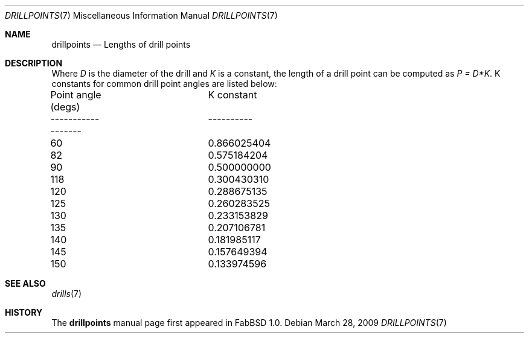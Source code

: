 .\"	$FabBSD$
.\"
.\" Copyright (c) 2009 Hypertriton, Inc. <http://hypertriton.com/>
.\" All rights reserved.
.\"
.\" Redistribution and use in source and binary forms, with or without
.\" modification, are permitted provided that the following conditions
.\" are met:
.\" 1. Redistributions of source code must retain the above copyright
.\"    notice, this list of conditions and the following disclaimer.
.\" 2. Redistributions in binary form must reproduce the above copyright
.\"    notice, this list of conditions and the following disclaimer in the
.\"    documentation and/or other materials provided with the distribution.
.\" 
.\" THIS SOFTWARE IS PROVIDED BY THE AUTHOR ``AS IS'' AND ANY EXPRESS OR
.\" IMPLIED WARRANTIES, INCLUDING, BUT NOT LIMITED TO, THE IMPLIED
.\" WARRANTIES OF MERCHANTABILITY AND FITNESS FOR A PARTICULAR PURPOSE
.\" ARE DISCLAIMED. IN NO EVENT SHALL THE AUTHOR BE LIABLE FOR ANY DIRECT,
.\" INDIRECT, INCIDENTAL, SPECIAL, EXEMPLARY, OR CONSEQUENTIAL DAMAGES
.\" (INCLUDING BUT NOT LIMITED TO, PROCUREMENT OF SUBSTITUTE GOODS OR
.\" SERVICES; LOSS OF USE, DATA, OR PROFITS; OR BUSINESS INTERRUPTION)
.\" HOWEVER CAUSED AND ON ANY THEORY OF LIABILITY, WHETHER IN CONTRACT,
.\" STRICT LIABILITY, OR TORT (INCLUDING NEGLIGENCE OR OTHERWISE) ARISING
.\" IN ANY WAY OUT OF THE USE OF THIS SOFTWARE EVEN IF ADVISED OF THE
.\" POSSIBILITY OF SUCH DAMAGE.
.\"
.Dd $Mdocdate: March 28 2009 $
.Dt DRILLPOINTS 7
.Os
.Sh NAME
.Nm drillpoints
.Nd Lengths of drill points
.Sh DESCRIPTION
Where
.Em D
is the diameter of the drill and
.Em K
is a constant, the length of a drill
point can be computed as
.Em P = D*K .
K constants for common drill point angles are listed below:
.Bd -literal -offset left
Point angle (degs)	K constant
------------------	----------
60			0.866025404
82			0.575184204
90			0.500000000
118			0.300430310
120			0.288675135
125			0.260283525
130			0.233153829
135			0.207106781
140			0.181985117
145			0.157649394
150			0.133974596
.Ed
.Sh SEE ALSO
.Xr drills 7
.Sh HISTORY
The
.Nm
manual page first appeared in FabBSD 1.0.
